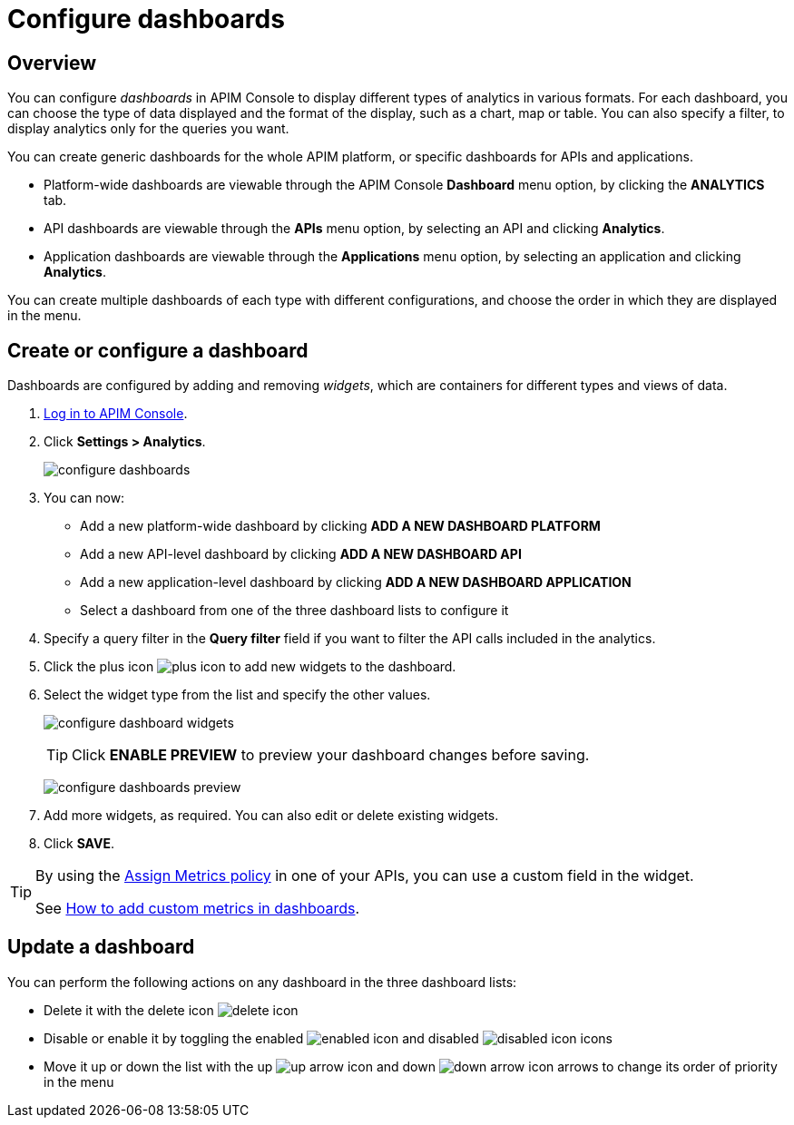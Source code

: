= Configure dashboards
:page-sidebar: apim_3_x_sidebar
:page-permalink: apim/3.x/apim_installguide_dashboard_configuration.html
:page-folder: apim/user-guide/publisher
:page-layout: apim3x

== Overview

You can configure _dashboards_ in APIM Console to display different types of analytics in various formats.
For each dashboard, you can choose the type of data displayed and the format of the display, such as a chart, map or table. You can also specify a filter, to display analytics only for the queries you want.

You can create generic dashboards for the whole APIM platform, or specific dashboards for APIs and applications.

* Platform-wide dashboards are viewable through the APIM Console *Dashboard* menu option, by clicking the *ANALYTICS* tab.
* API dashboards are viewable through the *APIs* menu option, by selecting an API and clicking *Analytics*.
* Application dashboards are viewable through the *Applications* menu option, by selecting an application and clicking *Analytics*.

You can create multiple dashboards of each type with different configurations, and choose the order in which they are displayed in the menu.

== Create or configure a dashboard

Dashboards are configured by adding and removing _widgets_, which are containers for different types and views of data.

. link:/apim/3.x/apim_quickstart_console_login.html[Log in to APIM Console^].
. Click *Settings > Analytics*.
+
image:apim/3.x/installation/configuration/configure-dashboards.png[]
+
. You can now:
* Add a new platform-wide dashboard by clicking *ADD A NEW DASHBOARD PLATFORM*
* Add a new API-level dashboard by clicking *ADD A NEW DASHBOARD API*
* Add a new application-level dashboard by clicking *ADD A NEW DASHBOARD APPLICATION*
* Select a dashboard from one of the three dashboard lists to configure it
. Specify a query filter in the *Query filter* field if you want to filter the API calls included in the analytics.
. Click the plus icon image:icons/plus-icon.png[role="icon"] to add new widgets to the dashboard.
. Select the widget type from the list and specify the other values.
+
image:apim/3.x/installation/configuration/configure-dashboard-widgets.png[]
+
TIP: Click *ENABLE PREVIEW* to preview your dashboard changes before saving.
+
image:apim/3.x/installation/configuration/configure-dashboards-preview.png[]
. Add more widgets, as required. You can also edit or delete existing widgets.
. Click *SAVE*.

[TIP]
====
By using the link:/apim/3.x/apim_policies_assign_metrics.html[Assign Metrics policy] in one of your APIs, you can use a custom field in the widget.

See link:/apim/3.x/apim_how_to_add_custom_metrics_in_dashboards.html[How to add custom metrics in dashboards].
====

== Update a dashboard

You can perform the following actions on any dashboard in the three dashboard lists:

* Delete it with the delete icon image:icons/delete-icon.png[role="icon"]
* Disable or enable it by toggling the enabled image:icons/enabled-icon.png[role="icon"] and disabled image:icons/disabled-icon.png[role="icon"] icons
* Move it up or down the list with the up image:icons/up-arrow-icon.png[role="icon"] and down image:icons/down-arrow-icon.png[role="icon"] arrows to change its order of priority in the menu
